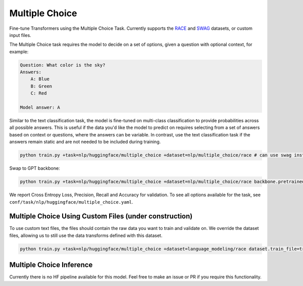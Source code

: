 Multiple Choice
---------------
Fine-tune Transformers using the Multiple Choice Task. Currently supports the `RACE <https://huggingface.co/datasets/race>`_ and `SWAG <https://huggingface.co/datasets/swag>`_ datasets, or custom input files.

The Multiple Choice task requires the model to decide on a set of options, given a question with optional context, for example:

.. code-block:: none

    Question: What color is the sky?
    Answers:
        A: Blue
        B: Green
        C: Red

    Model answer: A

Similar to the text classification task, the model is fine-tuned on multi-class classification to provide probabilities across all possible answers.
This is useful if the data you'd like the model to predict on requires selecting from a set of answers based on context or questions, where the answers can be variable.
In contrast, use the text classification task if the answers remain static and are not needed to be included during training.

.. code-block:: bash

    python train.py +task=nlp/huggingface/multiple_choice +dataset=nlp/multiple_choice/race # can use swag instead

Swap to GPT backbone:

.. code-block:: bash

    python train.py +task=nlp/huggingface/multiple_choice +dataset=nlp/multiple_choice/race backbone.pretrained_model_name_or_path=gpt2

We report Cross Entropy Loss, Precision, Recall and Accuracy for validation. To see all options available for the task, see ``conf/task/nlp/huggingface/multiple_choice.yaml``.

Multiple Choice Using Custom Files (under construction)
^^^^^^^^^^^^^^^^^^^^^^^^^^^^^^^^^^^^^^^^^^^^^^^^^^^^^^^

To use custom text files, the files should contain the raw data you want to train and validate on.
We override the dataset files, allowing us to still use the data transforms defined with this dataset.

.. code-block:: bash

    python train.py +task=nlp/huggingface/multiple_choice +dataset=language_modeling/race dataset.train_file=train.txt dataset.validation_file=valid.txt

Multiple Choice Inference
^^^^^^^^^^^^^^^^^^^^^^^^^

Currently there is no HF pipeline available for this model. Feel free to make an issue or PR if you require this functionality.
